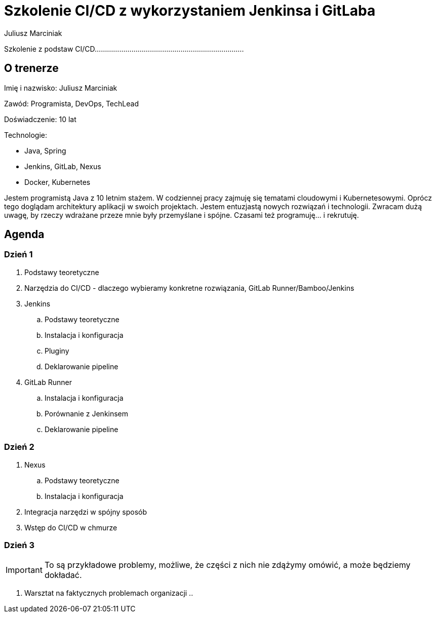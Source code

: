 = Szkolenie CI/CD z wykorzystaniem Jenkinsa i GitLaba
:author: Juliusz Marciniak

Szkolenie z podstaw CI/CD.........................................................................

== O trenerze

Imię i nazwisko: Juliusz Marciniak

Zawód: Programista, DevOps, TechLead

Doświadczenie: 10 lat

Technologie:

* Java, Spring
* Jenkins, GitLab, Nexus
* Docker, Kubernetes

Jestem programistą Java z 10 letnim stażem. W codziennej pracy zajmuję się tematami cloudowymi i Kubernetesowymi. Oprócz tego doglądam architektury aplikacji w swoich projektach. Jestem entuzjastą nowych rozwiązań i technologii. Zwracam dużą uwagę, by rzeczy wdrażane przeze mnie były przemyślane i spójne. Czasami też programuję... i rekrutuję.

== Agenda
=== Dzień 1
. Podstawy teoretyczne
. Narzędzia do CI/CD - dlaczego wybieramy konkretne rozwiązania, GitLab Runner/Bamboo/Jenkins
. Jenkins
.. Podstawy teoretyczne
.. Instalacja i konfiguracja
.. Pluginy
.. Deklarowanie pipeline
. GitLab Runner
.. Instalacja i konfiguracja
.. Porównanie z Jenkinsem
.. Deklarowanie pipeline

=== Dzień 2
. Nexus
.. Podstawy teoretyczne
.. Instalacja i konfiguracja
. Integracja narzędzi w spójny sposób
. Wstęp do CI/CD w chmurze

=== Dzień 3
[IMPORTANT]
To są przykładowe problemy, możliwe, że części z nich nie zdążymy omówić, a może będziemy dokładać.

. Warsztat na faktycznych problemach organizacji
..